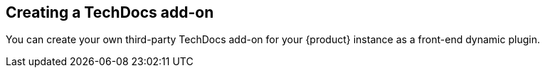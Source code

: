 // Module included in the following assemblies:
//
// [WIP] file created but not currently part of any assembly or title

:_mod-docs-content-type: PROCEDURE
[id="proc-techdocs-addon-create_{context}"]
== Creating a TechDocs add-on

You can create your own third-party TechDocs add-on for your {product} instance as a front-end dynamic plugin.

////
.Prerequisites
* The third-party TechDocs add-on has a valid `package.json` file in its root directory, containing all required metadata and dependencies.
* You have installed the @janus-idp/cli package.
* You have installed and configured Node.js and NPM.
* You have installed the `scalprum` CLI tool for configuring front-end plugins.

.Procedure
////
